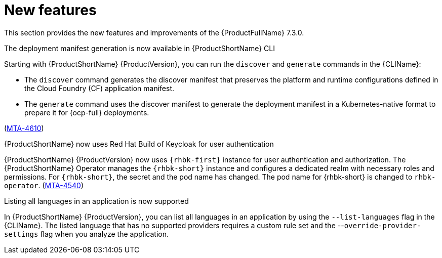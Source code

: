 :_newdoc-version: 2.18.3
:_template-generated: 2025-04-17

:_mod-docs-content-type: REFERENCE

[id="new-features-7-3-0_{context}"]
= New features

This section provides the new features and improvements of the {ProductFullName} 7.3.0. 


.The deployment manifest generation is now available in {ProductShortName} CLI

Starting with {ProductShortName} {ProductVersion}, you can run the `discover` and `generate` commands in the {CLIName}: 

* The `discover` command generates the discover manifest that preserves the platform and runtime configurations defined in the Cloud Foundry (CF) application manifest.
* The `generate` command uses the discover manifest to generate the deployment manifest in a Kubernetes-native format to prepare it for {ocp-full} deployments.

(link:https://issues.redhat.com/browse/MTA-4610[MTA-4610])

.{ProductShortName} now uses Red Hat Build of Keycloak for user authentication

{ProductShortName} {ProductVersion} now uses `{rhbk-first}` instance for user authentication and authorization. The {ProductShortName} Operator manages the `{rhbk-short}` instance and configures a dedicated realm with necessary roles and permissions. For `{rhbk-short}`, the secret and the pod name has changed. The pod name for {rhbk-short} is changed to `rhbk-operator`. (link:https://issues.redhat.com/browse/MTA-4540[MTA-4540])

.Listing all languages in an application is now supported

In {ProductShortName} {ProductVersion}, you can list all languages in an application by using the `--list-languages` flag in the {CLIName}. The listed language that has no supported providers requires a custom rule set and the --`override-provider-settings` flag when you analyze the application.